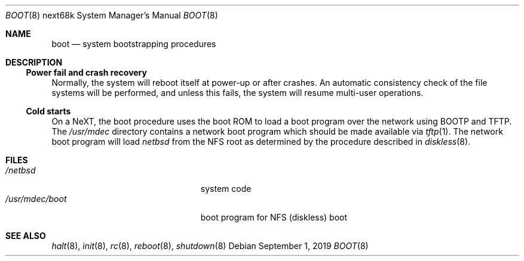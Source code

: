 .\"	$NetBSD: boot.8,v 1.5 2019/09/01 15:08:52 sevan Exp $
.\"
.\" Copyright (c) 1990, 1991, 1993
.\"	The Regents of the University of California.  All rights reserved.
.\"
.\" This code is derived from software contributed to Berkeley by
.\" the Systems Programming Group of the University of Utah Computer
.\" Science Department.
.\"
.\" Redistribution and use in source and binary forms, with or without
.\" modification, are permitted provided that the following conditions
.\" are met:
.\" 1. Redistributions of source code must retain the above copyright
.\"    notice, this list of conditions and the following disclaimer.
.\" 2. Redistributions in binary form must reproduce the above copyright
.\"    notice, this list of conditions and the following disclaimer in the
.\"    documentation and/or other materials provided with the distribution.
.\" 3. Neither the name of the University nor the names of its contributors
.\"    may be used to endorse or promote products derived from this software
.\"    without specific prior written permission.
.\"
.\" THIS SOFTWARE IS PROVIDED BY THE REGENTS AND CONTRIBUTORS ``AS IS'' AND
.\" ANY EXPRESS OR IMPLIED WARRANTIES, INCLUDING, BUT NOT LIMITED TO, THE
.\" IMPLIED WARRANTIES OF MERCHANTABILITY AND FITNESS FOR A PARTICULAR PURPOSE
.\" ARE DISCLAIMED.  IN NO EVENT SHALL THE REGENTS OR CONTRIBUTORS BE LIABLE
.\" FOR ANY DIRECT, INDIRECT, INCIDENTAL, SPECIAL, EXEMPLARY, OR CONSEQUENTIAL
.\" DAMAGES (INCLUDING, BUT NOT LIMITED TO, PROCUREMENT OF SUBSTITUTE GOODS
.\" OR SERVICES; LOSS OF USE, DATA, OR PROFITS; OR BUSINESS INTERRUPTION)
.\" HOWEVER CAUSED AND ON ANY THEORY OF LIABILITY, WHETHER IN CONTRACT, STRICT
.\" LIABILITY, OR TORT (INCLUDING NEGLIGENCE OR OTHERWISE) ARISING IN ANY WAY
.\" OUT OF THE USE OF THIS SOFTWARE, EVEN IF ADVISED OF THE POSSIBILITY OF
.\" SUCH DAMAGE.
.\"
.\" From:
.\"	@(#)boot_hp300.8	8.2 (Berkeley) 4/19/94
.\"
.Dd September 1, 2019
.Dt BOOT 8 next68k
.Os
.Sh NAME
.Nm boot
.Nd
system bootstrapping procedures
.Sh DESCRIPTION
.Ss Power fail and crash recovery
Normally, the system will reboot itself at power-up or after crashes.
An automatic consistency check of the file systems will be performed,
and unless this fails, the system will resume multi-user operations.
.Ss Cold starts
On a NeXT, the boot procedure uses the boot ROM to load a boot program
over the network using BOOTP and TFTP.
The
.Pa /usr/mdec
directory contains a network boot program which should be made available
via
.Xr tftp 1 .
The network boot program will load
.Pa netbsd
from the NFS root as determined by the procedure described in
.Xr diskless 8 .
.Sh FILES
.Bl -tag -width /usr/mdec/installboot -compact
.It Pa /netbsd
system code
.It Pa /usr/mdec/boot
boot program for NFS (diskless) boot
.El
.Sh SEE ALSO
.Xr halt 8 ,
.Xr init 8 ,
.Xr rc 8 ,
.Xr reboot 8 ,
.Xr shutdown 8
